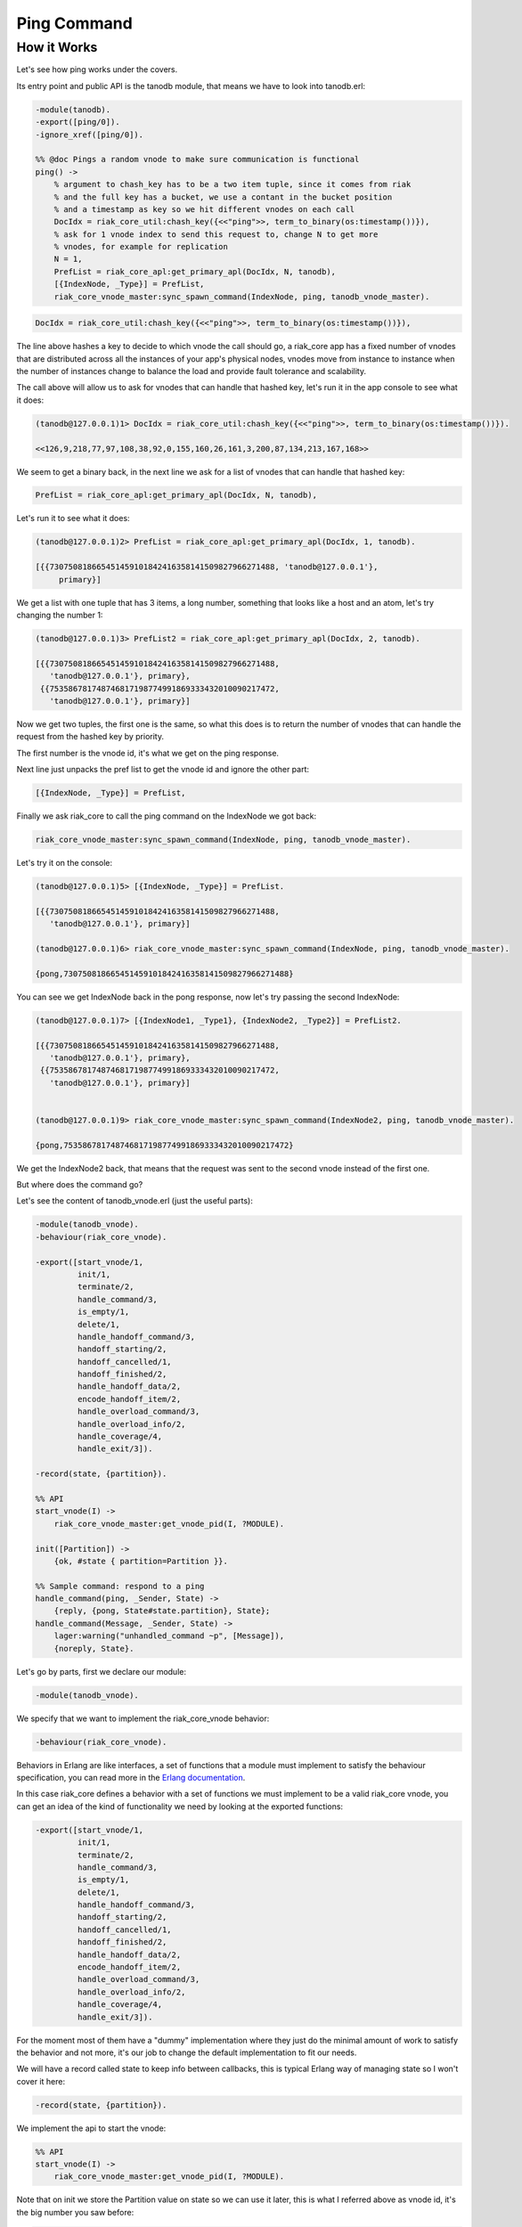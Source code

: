 Ping Command
============

How it Works
------------

Let's see how ping works under the covers.

Its entry point and public API is the tanodb module, that means we have to
look into tanodb.erl:

.. code-block:: erlang

    -module(tanodb).
    -export([ping/0]).
    -ignore_xref([ping/0]).

    %% @doc Pings a random vnode to make sure communication is functional
    ping() ->
        % argument to chash_key has to be a two item tuple, since it comes from riak
        % and the full key has a bucket, we use a contant in the bucket position
        % and a timestamp as key so we hit different vnodes on each call
        DocIdx = riak_core_util:chash_key({<<"ping">>, term_to_binary(os:timestamp())}),
        % ask for 1 vnode index to send this request to, change N to get more
        % vnodes, for example for replication
        N = 1,
        PrefList = riak_core_apl:get_primary_apl(DocIdx, N, tanodb),
        [{IndexNode, _Type}] = PrefList,
        riak_core_vnode_master:sync_spawn_command(IndexNode, ping, tanodb_vnode_master).

.. code-block:: erlang

        DocIdx = riak_core_util:chash_key({<<"ping">>, term_to_binary(os:timestamp())}),

The line above hashes a key to decide to which vnode the call should go, a
riak_core app has a fixed number of vnodes that are distributed across all the
instances of your app's physical nodes, vnodes move from instance to instance
when the number of instances change to balance the load and provide fault
tolerance and scalability.

The call above will allow us to ask for vnodes that can handle that hashed key,
let's run it in the app console to see what it does:

.. code-block:: erlang

    (tanodb@127.0.0.1)1> DocIdx = riak_core_util:chash_key({<<"ping">>, term_to_binary(os:timestamp())}).

    <<126,9,218,77,97,108,38,92,0,155,160,26,161,3,200,87,134,213,167,168>>

We seem to get a binary back, in the next line we ask for a list of vnodes that
can handle that hashed key:

.. code-block:: erlang

        PrefList = riak_core_apl:get_primary_apl(DocIdx, N, tanodb),

Let's run it to see what it does:

.. code-block:: erlang

    (tanodb@127.0.0.1)2> PrefList = riak_core_apl:get_primary_apl(DocIdx, 1, tanodb).

    [{{730750818665451459101842416358141509827966271488, 'tanodb@127.0.0.1'},
         primary}]

We get a list with one tuple that has 3 items, a long number, something that
looks like a host and an atom, let's try changing the number 1:

.. code-block:: erlang

    (tanodb@127.0.0.1)3> PrefList2 = riak_core_apl:get_primary_apl(DocIdx, 2, tanodb).

    [{{730750818665451459101842416358141509827966271488,
       'tanodb@127.0.0.1'}, primary},
     {{753586781748746817198774991869333432010090217472,
       'tanodb@127.0.0.1'}, primary}]

Now we get two tuples, the first one is the same, so what this does is to return
the number of vnodes that can handle the request from the hashed key by priority.

The first number is the vnode id, it's what we get on the ping response.

Next line just unpacks the pref list to get the vnode id and ignore the other
part:

.. code-block:: erlang

        [{IndexNode, _Type}] = PrefList,

Finally we ask riak_core to call the ping command on the IndexNode we got back:

.. code-block:: erlang

        riak_core_vnode_master:sync_spawn_command(IndexNode, ping, tanodb_vnode_master).

Let's try it on the console:

.. code-block:: erlang

    (tanodb@127.0.0.1)5> [{IndexNode, _Type}] = PrefList.

    [{{730750818665451459101842416358141509827966271488,
       'tanodb@127.0.0.1'}, primary}]

    (tanodb@127.0.0.1)6> riak_core_vnode_master:sync_spawn_command(IndexNode, ping, tanodb_vnode_master).

    {pong,730750818665451459101842416358141509827966271488}

You can see we get IndexNode back in the pong response, now let's try passing the second IndexNode:

.. code-block:: erlang

    (tanodb@127.0.0.1)7> [{IndexNode1, _Type1}, {IndexNode2, _Type2}] = PrefList2.

    [{{730750818665451459101842416358141509827966271488,
       'tanodb@127.0.0.1'}, primary},
     {{753586781748746817198774991869333432010090217472,
       'tanodb@127.0.0.1'}, primary}]


    (tanodb@127.0.0.1)9> riak_core_vnode_master:sync_spawn_command(IndexNode2, ping, tanodb_vnode_master).

    {pong,753586781748746817198774991869333432010090217472}


We get the IndexNode2 back, that means that the request was sent to the second
vnode instead of the first one.

But where does the command go?

Let's see the content of tanodb_vnode.erl (just the useful parts):

.. code-block:: erlang

    -module(tanodb_vnode).
    -behaviour(riak_core_vnode).

    -export([start_vnode/1,
             init/1,
             terminate/2,
             handle_command/3,
             is_empty/1,
             delete/1,
             handle_handoff_command/3,
             handoff_starting/2,
             handoff_cancelled/1,
             handoff_finished/2,
             handle_handoff_data/2,
             encode_handoff_item/2,
             handle_overload_command/3,
             handle_overload_info/2,
             handle_coverage/4,
             handle_exit/3]).

    -record(state, {partition}).

    %% API
    start_vnode(I) ->
        riak_core_vnode_master:get_vnode_pid(I, ?MODULE).

    init([Partition]) ->
        {ok, #state { partition=Partition }}.

    %% Sample command: respond to a ping
    handle_command(ping, _Sender, State) ->
        {reply, {pong, State#state.partition}, State};
    handle_command(Message, _Sender, State) ->
        lager:warning("unhandled_command ~p", [Message]),
        {noreply, State}.

Let's go by parts, first we declare our module:

.. code-block:: erlang

    -module(tanodb_vnode).

We specify that we want to implement the riak_core_vnode behavior:

.. code-block:: erlang

    -behaviour(riak_core_vnode).

Behaviors in Erlang are like interfaces, a set of functions that a module must
implement to satisfy the behaviour specification, you can read more in the
`Erlang documentation <http://www.erlang.org/doc/design_principles/des_princ.html>`_.

In this case riak_core defines a behavior with a set of functions we must
implement to be a valid riak_core vnode, you can get an idea of the kind of
functionality we need by looking at the exported functions:

.. code-block:: erlang

    -export([start_vnode/1,
             init/1,
             terminate/2,
             handle_command/3,
             is_empty/1,
             delete/1,
             handle_handoff_command/3,
             handoff_starting/2,
             handoff_cancelled/1,
             handoff_finished/2,
             handle_handoff_data/2,
             encode_handoff_item/2,
             handle_overload_command/3,
             handle_overload_info/2,
             handle_coverage/4,
             handle_exit/3]).

For the moment most of them have a "dummy" implementation where they just do
the minimal amount of work to satisfy the behavior and not more, it's our job
to change the default implementation to fit our needs.

We will have a record called state to keep info between callbacks, this is
typical Erlang way of managing state so I won't cover it here:

.. code-block:: erlang

    -record(state, {partition}).

We implement the api to start the vnode:

.. code-block:: erlang

    %% API
    start_vnode(I) ->
        riak_core_vnode_master:get_vnode_pid(I, ?MODULE).

Note that on init we store the Partition value on state so we can use it later,
this is what I referred above as vnode id, it's the big number you saw before:

.. code-block:: erlang

    init([Partition]) ->
        {ok, #state { partition=Partition }}.

Now for the interesting part, here we have our ping command implementation,
we match for ping in the Message position (the first argument):

.. code-block:: erlang

    handle_command(ping, _Sender, State) ->

Return a response with the second item in the tuple being the actual response
that the caller will get where we reply with the atom pong and the partition
number of this vnode, the last item in the tuple is the new state we want to
have for this vnode, since we didn't change anything we pass the current value:

.. code-block:: erlang

        {reply, {pong, State#state.partition}, State};

We implement a catch all that will just log the unknown command and give no
reply back:

.. code-block:: erlang

    handle_command(Message, _Sender, State) ->
        lager:warning("unhandled_command ~p", [Message]),
        {noreply, State}.

This is the roundtrip of a ping call, our task to add more commands will be:

* Add a function on tanodb.erl that hides the internal work done to distribute the work
* Add a new match on handle_command to match the command we added on tanodb.erl and provide a reply
